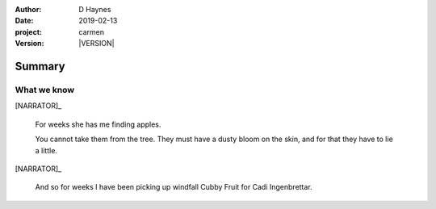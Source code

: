 
..  This is a Turberfield dialogue file (reStructuredText).
    Scene ~~
    Shot --

.. |VERSION| property:: carmen.logic.version

:author: D Haynes
:date: 2019-02-13
:project: carmen
:version: |VERSION|

.. entity:: PLAYER
   :types: carmen.types.Player

.. entity:: NARRATOR
   :types: carmen.types.Narrator

.. entity:: OBJECTIVE
   :states: carmen.types.Visibility.visible

Summary
~~~~~~~

What we know
------------

[NARRATOR]_

    For weeks she has me finding apples.

    You cannot take them from the tree. They must have a dusty bloom on the
    skin, and for that they have to lie a little.

[NARRATOR]_

    And so for weeks I have been picking up windfall Cubby Fruit for
    Cadi Ingenbrettar.
